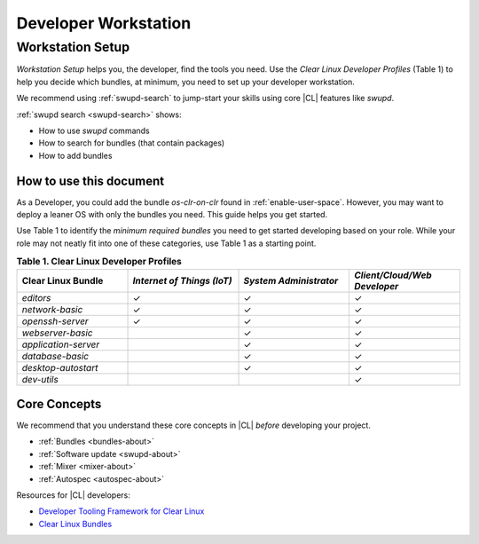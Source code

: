 .. _developer-workstation:

Developer Workstation
#####################

Workstation Setup
*****************

*Workstation Setup* helps you, the developer, find the tools you need. Use 
the *Clear Linux Developer Profiles* (Table 1) to help you decide which bundles, at minimum, you need to set up your developer workstation. 

We recommend using :ref:`swupd-search` to jump-start your skills using 
core |CL| features like `swupd`.

:ref:`swupd search <swupd-search>` shows: 

* How to use `swupd` commands
* How to search for bundles (that contain packages)
* How to add bundles

How to use this document
========================

As a Developer, you could add the bundle `os-clr-on-clr` found in 
:ref:`enable-user-space`. However, you may want to deploy a leaner OS with
only the bundles you need. This guide helps you get started. 

Use Table 1 to identify the *minimum required bundles* you need to get 
started developing based on your role. While your role may not 
neatly fit into one of these categories, use Table 1 as a starting point. 

.. list-table:: **Table 1. Clear Linux Developer Profiles**
   :widths: 20, 20, 20, 20
   :header-rows: 1

   * - Clear Linux Bundle
     - *Internet of Things (IoT)* 
     - *System Administrator*
     - *Client/Cloud/Web Developer*
   * - `editors` 
     - ✓
     - ✓
     - ✓

   * - `network-basic`
     - ✓
     - ✓
     - ✓

   * - `openssh-server`
     - ✓
     - ✓
     - ✓
   
   * - `webserver-basic`
     - 
     - ✓
     - ✓   
   
   * - `application-server`
     - 
     - ✓
     - ✓
   
   * - `database-basic`
     - 
     - ✓
     - ✓
   
   * - `desktop-autostart`
     - 
     - ✓
     - ✓

   * - `dev-utils`
     - 
     - 
     - ✓

Core Concepts
=============

We recommend that you understand these core concepts in |CL| *before* 
developing your project. 

* :ref:`Bundles <bundles-about>`
* :ref:`Software update <swupd-about>`
* :ref:`Mixer <mixer-about>`
* :ref:`Autospec <autospec-about>` 

Resources for |CL| developers: 

* `Developer Tooling Framework for Clear Linux`_
* `Clear Linux Bundles`_

.. _Clear Linux Bundles: https://github.com/clearlinux/clr-bundles

.. _Developer Tooling Framework for Clear Linux: https://github.com/clearlinux/common

